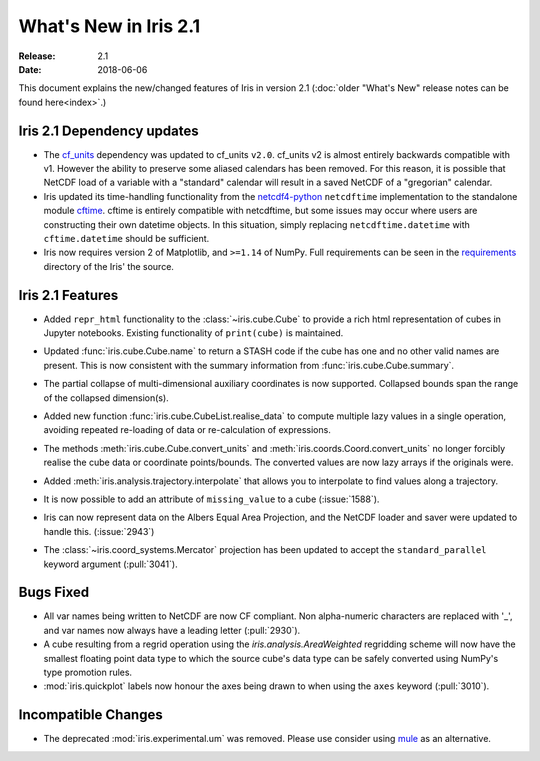 What's New in Iris 2.1
**********************

:Release: 2.1
:Date: 2018-06-06

This document explains the new/changed features of Iris in version 2.1
(:doc:`older "What's New" release notes can be found here<index>`.)


Iris 2.1 Dependency updates
===========================

* The `cf_units <https://github.com/SciTools/cf_units>`_ dependency
  was updated to cf_units ``v2.0``.
  cf_units v2 is almost entirely backwards compatible with v1.
  However the ability to preserve some aliased calendars has been removed.
  For this reason, it is possible that NetCDF load of a variable with a
  "standard" calendar will result in a saved NetCDF of a "gregorian"
  calendar.
* Iris updated its time-handling functionality from the
  `netcdf4-python <http://unidata.github.io/netcdf4-python/>`_
  ``netcdftime`` implementation to the standalone module
  `cftime <https://github.com/Unidata/cftime>`_.
  cftime is entirely compatible with netcdftime, but some issues may
  occur where users are constructing their own datetime objects.
  In this situation, simply replacing ``netcdftime.datetime`` with
  ``cftime.datetime`` should be sufficient.
* Iris now requires version 2 of Matplotlib, and ``>=1.14`` of NumPy.
  Full requirements can be seen in the `requirements <https://github.com/SciTools/iris/>`_
  directory of the Iris' the source.

Iris 2.1 Features
=================

* Added ``repr_html`` functionality to the :class:`~iris.cube.Cube` to provide
  a rich html representation of cubes in Jupyter notebooks. Existing functionality
  of ``print(cube)`` is maintained.

  .. image:: images/notebook_repr.png

* Updated :func:`iris.cube.Cube.name` to return a STASH code if the cube has
  one and no other valid names are present. This is now consistent with the
  summary information from :func:`iris.cube.Cube.summary`.
* The partial collapse of multi-dimensional auxiliary coordinates is now
  supported. Collapsed bounds span the range of the collapsed dimension(s).
* Added new function :func:`iris.cube.CubeList.realise_data` to compute
  multiple lazy values in a single operation, avoiding repeated re-loading of
  data or re-calculation of expressions.
* The methods :meth:`iris.cube.Cube.convert_units` and
  :meth:`iris.coords.Coord.convert_units` no longer forcibly realise the cube
  data or coordinate points/bounds. The converted values are now lazy arrays
  if the originals were.
* Added :meth:`iris.analysis.trajectory.interpolate` that allows you to
  interpolate to find values along a trajectory.
* It is now possible to add an attribute of ``missing_value`` to a cube
  (:issue:`1588`).
* Iris can now represent data on the Albers Equal Area Projection,
  and the NetCDF loader and saver were updated to handle this. (:issue:`2943`)
* The :class:`~iris.coord_systems.Mercator` projection has been updated to accept
  the ``standard_parallel`` keyword argument (:pull:`3041`).

Bugs Fixed
==========

* All var names being written to NetCDF are now CF compliant.
  Non alpha-numeric characters are replaced with '_', and var names now always
  have a leading letter (:pull:`2930`).
* A cube resulting from a regrid operation using the `iris.analysis.AreaWeighted`
  regridding scheme will now have the smallest floating point data type
  to which the source cube's data type can be safely converted using NumPy's
  type promotion rules.
* :mod:`iris.quickplot` labels now honour the axes being drawn to when using the
  ``axes`` keyword (:pull:`3010`).

Incompatible Changes
====================
* The deprecated :mod:`iris.experimental.um` was removed.
  Please use consider using `mule <https://github.com/SciTools/mule>`_
  as an alternative.
